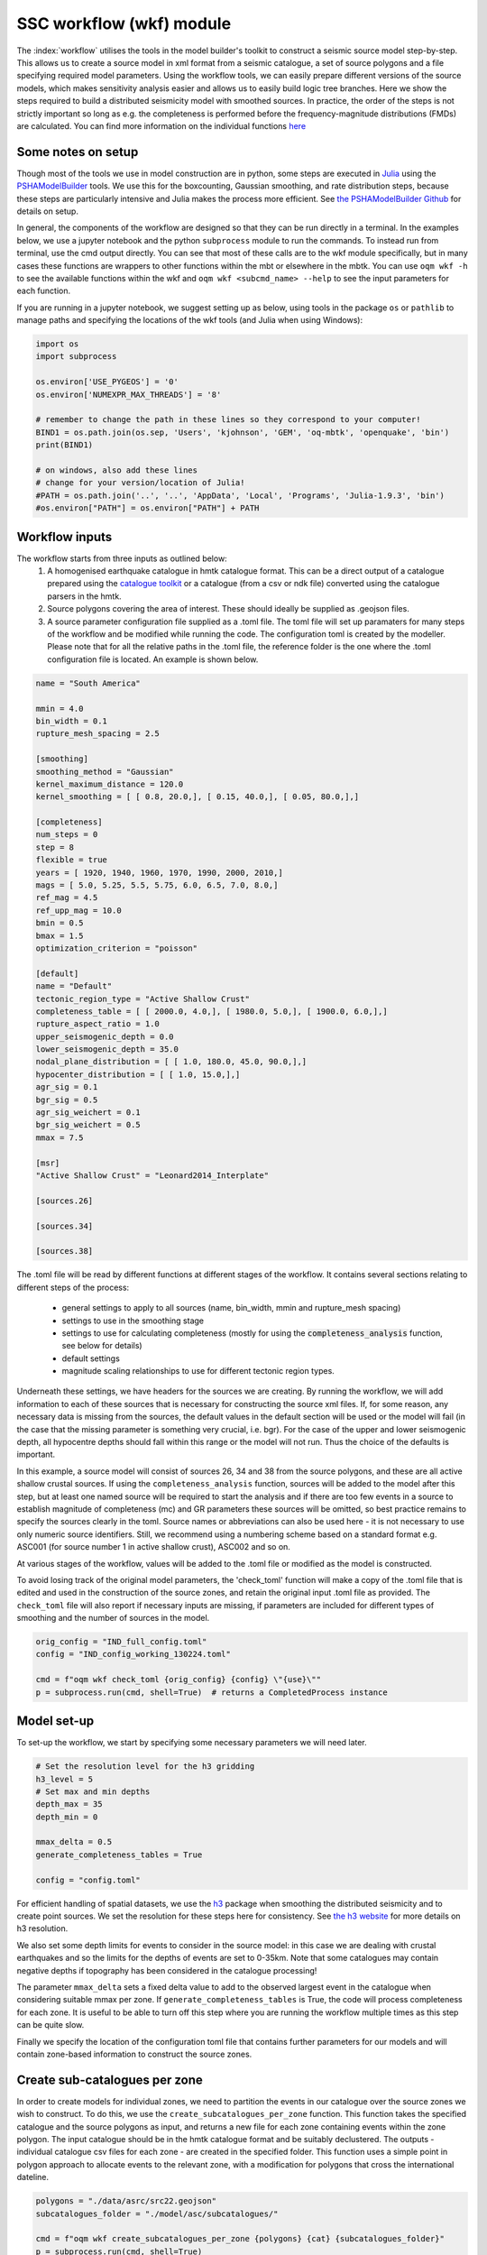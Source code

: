 SSC workflow (wkf) module
##########################

The :index:`workflow` utilises the tools in the model builder's toolkit to construct a seismic source model step-by-step. This allows us to create a source model in xml format from a seismic catalogue, a set of source polygons and a file specifying required model parameters. Using the workflow tools, we can easily prepare different versions of the source models, which makes sensitivity analysis easier and allows us to easily build logic tree branches. Here we show the steps required to build a distributed seismicity model with smoothed sources. In practice, the order of the steps is not strictly important so long as e.g. the completeness is performed before the frequency-magnitude distributions (FMDs) are calculated. You can find more information on the individual functions `here <https://gemsciencetools.github.io/oq-mbtk/contents/mbt.html>`_ 

Some notes on setup
********************
Though most of the tools we use in model construction are in python, some steps are executed in `Julia <https://julialang.org/>`_ using the `PSHAModelBuilder <https://github.com/GEMScienceTools/PSHAModelBuilder>`_ tools. We use this for the boxcounting, Gaussian smoothing, and rate distribution steps, because these steps are particularly intensive and Julia makes the process more efficient. See `the PSHAModelBuilder Github <https://github.com/GEMScienceTools/PSHAModelBuilder>`_  for details on setup.

In general, the components of the workflow are designed so that they can be run directly in a terminal. In the examples below, we use a jupyter notebook and the python ``subprocess`` module to run the commands. To instead run from terminal, use the cmd output directly. You can see that most of these calls are to the wkf module specifically, but in many cases these functions are wrappers to other functions within the mbt or elsewhere in the mbtk. You can use ``oqm wkf -h`` to see the available functions within the wkf and ``oqm wkf <subcmd_name> --help`` to see the input parameters for each function.

If you are running in a jupyter notebook, we suggest setting up as below, using tools in the package ``os`` or ``pathlib`` to manage paths and specifying the locations of the wkf tools (and Julia when using Windows): 

.. code-block:: python

    import os
    import subprocess

    os.environ['USE_PYGEOS'] = '0'
    os.environ['NUMEXPR_MAX_THREADS'] = '8'

    # remember to change the path in these lines so they correspond to your computer!
    BIND1 = os.path.join(os.sep, 'Users', 'kjohnson', 'GEM', 'oq-mbtk', 'openquake', 'bin')
    print(BIND1)

    # on windows, also add these lines
    # change for your version/location of Julia!
    #PATH = os.path.join('..', '..', 'AppData', 'Local', 'Programs', 'Julia-1.9.3', 'bin')
    #os.environ["PATH"] = os.environ["PATH"] + PATH

Workflow inputs
****************

The workflow starts from three inputs as outlined below:
	1. A homogenised earthquake catalogue in hmtk catalogue format. This can be a direct output of a catalogue prepared using the `catalogue toolkit <https://gemsciencetools.github.io/oq-mbtk/contents/cat.html>`_ or a catalogue (from a csv or ndk file) converted using the catalogue parsers in the hmtk. 
	2. Source polygons covering the area of interest. These should ideally be supplied as .geojson files. 
	3. A source parameter configuration file supplied as a .toml file. The toml file will set up paramaters for many steps of the workflow and be modified while running the code. The configuration toml is created by the modeller. Please note that for all the relative paths in the .toml file, the reference folder is the one where the .toml configuration file is located. An example is shown below. 

.. code-block:: ini   	

	name = "South America"
	
	mmin = 4.0
	bin_width = 0.1
	rupture_mesh_spacing = 2.5
	
	[smoothing]
	smoothing_method = "Gaussian"
	kernel_maximum_distance = 120.0
	kernel_smoothing = [ [ 0.8, 20.0,], [ 0.15, 40.0,], [ 0.05, 80.0,],]

        [completeness]
        num_steps = 0
	step = 8
	flexible = true
	years = [ 1920, 1940, 1960, 1970, 1990, 2000, 2010,]
	mags = [ 5.0, 5.25, 5.5, 5.75, 6.0, 6.5, 7.0, 8.0,]
	ref_mag = 4.5
	ref_upp_mag = 10.0
	bmin = 0.5
	bmax = 1.5
	optimization_criterion = "poisson"
        
	[default]
	name = "Default"
	tectonic_region_type = "Active Shallow Crust"
	completeness_table = [ [ 2000.0, 4.0,], [ 1980.0, 5.0,], [ 1900.0, 6.0,],]
	rupture_aspect_ratio = 1.0
	upper_seismogenic_depth = 0.0
	lower_seismogenic_depth = 35.0
	nodal_plane_distribution = [ [ 1.0, 180.0, 45.0, 90.0,],]
	hypocenter_distribution = [ [ 1.0, 15.0,],]
	agr_sig = 0.1
	bgr_sig = 0.5
	agr_sig_weichert = 0.1
	bgr_sig_weichert = 0.5
	mmax = 7.5

	[msr]
	"Active Shallow Crust" = "Leonard2014_Interplate"

	[sources.26]
	
	[sources.34]

	[sources.38]

The .toml file will be read by different functions at different stages of the workflow. It contains several sections relating to different steps of the process:

	* general settings to apply to all sources (name, bin_width, mmin and rupture_mesh spacing)
	* settings to use in the smoothing stage
	* settings to use for calculating completeness (mostly for using the :code:`completeness_analysis` function, see below for details)
	* default settings
	* magnitude scaling relationships to use for different tectonic region types.

Underneath these settings, we have headers for the sources we are creating. By running the workflow, we will add information to each of these sources that is necessary for constructing the source xml files. If, for some reason, any necessary data is missing from the sources, the default values in the default section will be used or the model will fail (in the case that the missing parameter is something very crucial, i.e. bgr). For the case of the upper and lower seismogenic depth, all hypocentre depths should fall within this range or the model will not run. Thus the choice of the defaults is important. 

In this example, a source model will consist of sources 26, 34 and 38 from the source polygons, and these are all active shallow crustal sources. If using the ``completeness_analysis`` function, sources will be added to the model after this step, but at least one named source will be required to start the analysis and if there are too few events in a source to establish magnitude of completeness (mc) and GR parameters these sources will be omitted, so best practice remains to specify the sources clearly in the toml. Source names or abbreviations can also be used here - it is not necessary to use only numeric source identifiers. Still, we recommend using a numbering scheme based on a standard format e.g. ASC001 (for source number 1 in active shallow crust), ASC002 and so on.

At various stages of the workflow, values will be added to the .toml file or modified as the model is constructed. 

To avoid losing track of the original model parameters, the 'check_toml' function will make a copy of the .toml file that is edited and used in the construction of the source zones, and retain the original input .toml file as provided. The ``check_toml`` file will also report if necessary inputs are missing, if parameters are included for different types of smoothing and the number of sources in the model.

.. code-block:: python  
  
    orig_config = "IND_full_config.toml"
    config = "IND_config_working_130224.toml"

    cmd = f"oqm wkf check_toml {orig_config} {config} \"{use}\""
    p = subprocess.run(cmd, shell=True)  # returns a CompletedProcess instance

	
Model set-up  
*************
To set-up the workflow, we start by specifying some necessary parameters we will need later. 

.. code-block:: python   

    # Set the resolution level for the h3 gridding
    h3_level = 5
    # Set max and min depths
    depth_max = 35
    depth_min = 0
    
    mmax_delta = 0.5
    generate_completeness_tables = True
   
    config = "config.toml"
           
For efficient handling of spatial datasets, we use the `h3 <https://h3geo.org/docs/>`_ package when smoothing the distributed seismicity and to create point sources. We set the resolution for these steps here for consistency. See `the h3 website <https://h3geo.org/docs/core-library/restable/>`_ for more details on h3 resolution.

We also set some depth limits for events to consider in the source model: in this case we are dealing with crustal earthquakes and so the limits for the depths of events are set to 0-35km. Note that some catalogues may contain negative depths if topography has been considered in the catalogue processing!

The parameter ``mmax_delta`` sets a fixed delta value to add to the observed largest event in the catalogue when considering suitable mmax per zone. If ``generate_completeness_tables`` is True, the code will process completeness for each zone. It is useful to be able to turn off this step where you are running the workflow multiple times as this step can be quite slow.

Finally we specify the location of the configuration toml file that contains further parameters for our models and will contain zone-based information to construct the source zones. 

Create sub-catalogues per zone
***********************************

In order to create models for individual zones, we need to partition the events in our catalogue over the source zones we wish to construct. To do this, we use the ``create_subcatalogues_per_zone`` function. This function takes the specified catalogue and the source polygons as input, and returns a new file for each zone containing events within the zone polygon. The input catalogue should be in the hmtk catalogue format and be suitably declustered. The outputs - individual catalogue csv files for each zone - are created in the specified folder. This function uses a simple point in polygon approach to allocate events to the relevant zone, with a modification for polygons that cross the international dateline.

.. code-block:: python  

    polygons = "./data/asrc/src22.geojson"
    subcatalogues_folder = "./model/asc/subcatalogues/"

    cmd = f"oqm wkf create_subcatalogues_per_zone {polygons} {cat} {subcatalogues_folder}"
    p = subprocess.run(cmd, shell=True)

Calculate and apply completeness 
*********************************
At this step, we wish to apply some completeness constraints. You may prefer to perform a completeness analysis separately, taking into account changes in expected completeness (for example, due to known changes in local recording stations or equipment). In this case, the identified completeness for each zone can be added to the .toml file before the other steps of the workflow are carried out. Alternatively, there are tools within the mbt for performing a completeness analysis.

The ``completeness_analysis`` tool takes in a set of possible years and magnitudes and tests all possible completeness windows from these sets for their respective fit to the best-fitting FMD given the specified windows. Different optimisation criteria are available for testing the goodness of fit of the different completeness windows, from a norm difference between observed rates and expected to a Poisson likelihood of observing events based on the window selection. As such there are two steps to the completeness analysis in the workflow: 
1. generating the initial completeness windows from the provided years and magnitudes in the config .toml [completeness] section using ``completeness_generate``; and
2. running the analysis for each subcatalogue with ``completeness_analysis``.

.. code-block:: python   
 
    completeness_param_folder = './completeness_windows/'
    cmd = f"oqm cat completeness_generate {config} {completeness_param_folder}"
    p = subprocess.run(cmd, shell=True)

    pattern = os.path.join(".", "model", "asc", "subcatalogues", "*.csv")
    folder_figs = "./zone_completeness_figs"
    folder_compl_results = "./zone_completeness"

    cmd = f"oqm cat completeness_analysis \"{pattern}\" {config} {folder_figs} {completeness_param_folder} {folder_compl_results}"
    p = subprocess.run(cmd, shell=True)
    
Running the above will generate the completeness windows to test from the years and magnitudes in the config and write them to files in the specified completeness_param_folder. Then, for each csv file in the subcatalogues folder, it will test the completeness windows for the catalogue, calculate the FMD parameters for the best fitting window and write these to the config along with the completeness windows, and plot the best-fitting model in a png stored in folder_figs. In some cases, the completeness_analysis may fail to return completeness windows for a zone. This may be because there are too few events in the catalogue once the completeness windows are applied or because the calculated b-value for all of the possible complete catalogues is outwith the range specified by bmin and bmax in the [completeness] section of the .toml file. In this case, completeness can be manually added to the source or, if nothing is specified for the source, the source will be assigned the [default] completeness_table in the config. 

Whether you have used the ``completeness_analysis`` or have manually specified completeness for each zone, you may wish to check plots of event-density in time with the chosen completeness. You can easily create plots of this for each zone using ``plot_completeness_data``:

.. code-block:: python  
  
    folder_figs = "./completeness_density"
    cmd = f"oqm wkf plot_completeness_data \"{pattern}\" {config} {folder_figs}"
    p = subprocess.run(cmd, shell = True)

Again this will create for each zone a plot of the event density in time based on the zone catalogue and the parameters in the toml file. For any zones without a specified completeness (i.e. where the completeness_analysis fails to return a result or where completeness has not been manually added), the default completeness specified in the [defaults] section of the .toml will be used. Note that the ``plot_completeness_data`` function will not modify the config.toml, unlike the ``completeness_analysis`` step.

Calculate  and set Gutenberg-Richter parameters
***************************************************
For each source polygon, we wish to calculate the Gutenberg-Richter a- and b-values that define the total rate expected in that source. 
The compute_gr_params function calculates these values. To easily do this for each source zone, we supply the 'pattern' of naming for the source zones (if we have not already done so) to the function ``compute_gr_params``, which calculates the Weichert a and b parameters using the supplied completeness in the config for each zone. 

.. code-block:: python  

    pattern = os.path.join(".", "model", "asc", "subcatalogues", "*.csv")
    cmd = f'oqm wkf compute_gr_params \"{pattern}\" {config} {folder_figs}'
    
This will write a- and b-values to the config for each zone, called agr_weichert and bgr_weichert respectively.
If using ``completeness_analysis``, we will have already returned the a- and b- values called agr_weichert and bgr_weichert so the ``compute_gr_parameters`` step is no longer neccessary. However in either case we wish to write the calculated values to the config as agr and bgr. First we must ensure that agr_sig and bgr_sig values are available, describing the uncertainty in a- and b-values. In this case we can set from the [defaults] section where we are missing these: 

.. code-block:: python   

    cmd = f'oqm wkf set_property_from_default {config} agr_sig_weichert'
    p = subprocess.run(cmd, shell=True)
    cmd = f'oqm wkf set_property_from_default {config} bgr_sig_weichert'
    p = subprocess.run(cmd, shell=True)

Which will update the config file to contain agr_sig_weichert and bgr_sig_weichert values. Then we can set the parameters with the ``set_gr_params`` function:

.. code-block:: python  
  
    cmd = f"oqm wkf set_gr_params {config} -u \"*\" -m \"weichert\""
    p = subprocess.run(cmd, shell=True)
    
This sets the GR parameters from the config. -u tells the function which zones to do this for, in this case we use * to specify we wish to do this for all zones. -m tells the function which bgr values to use - in this case weichert. 

In some cases, we may wish to change the b-value and find the appropriate a-value for the catalogue given this new b. To do this, we can use the compute_a_value function for a specific zone. In this example we set the b-value of zone 6 to 1.0:

.. code-block:: python  

    from openquake.wkf.compute_gr_params import compute_a_value

    compute_a_value("./subcatalogues/subcatalogue_zone_6.csv", bval = 1.0, fname_config= config,
                    folder_out = folder_out, folder_out_figs = folder_figs)
 
This will add the new b-value and the calculated a-value from the catalogue to the config as bgr_counting and agr_counting. Again, these can be set with ``set_gr_params``, which will update the bgr value for zone 6:

.. code-block:: python  

    cmd = f"oqm wkf set_gr_params {config} --use \"'6'\" -m \"counting\""
    p = subprocess.run(cmd, shell=True)


Estimate and set maximum magnitudes  
************************************

The simplest approach to defining a maximum magnitude is to find the largest recorded event in the catalogue for each zone. Again, we do this on a per-zone basis. The function compute_mmax_per_zone does this for us, taking in the zone polygons, the catalogue and the config file. When running this function, we attach the "obs" label to keep track of where this value is obtained from (i.e. from observed data).

.. code-block:: python  

    cmd = f"oqm wkf compute_mmax_per_zone {polygons} {cat} {config} \"obs\""
    p = subprocess.run(cmd, shell=True)

To allow for the (significant) possibility that the largest event is not recorded in the catalogue, we add a delta value (the 'mmax_delta' we specified earlier) to the maximum recorded magnitude. The next step writes the maximum values to our config file. We also set a minimum maximum magnitude (in this case 7.0) so that any zones with a maximum magnitude less than M7.0 are set to have a maximum magnitude of M7.0.

.. code-block:: python  

    cmd = f"oqm wkf set_mmax_plus_delta {config} {mmax_delta} 7.0"

Analyse and set hypocentral depth
*************************************
Hypocentral depths are also determined from our catalogue data. In this case, we specify depth bins for the events in the catalogue. The code below will create plots of the depth distribituion of events in each zone and save them to a specified output file. It will also write a depth distribution for the zone into our config file as the fraction of events in each bin, where a bin is described by its mean (so in the example below, bins are written into our config file as 5, 15, 27.5).
We have split the command into two lines for easier readability.

.. code-block:: python  

    depth_bins = "0.0,10.0,20.0,35.0"
    folder_figs = './model/figs/hypo_depth/'
    cmd = f"oqm wkf analysis_hypocentral_depth {subcatalogues_folder} --f {folder_figs}"
    cmd = f"{cmd} --depth-bins \"{depth_bins}\" -c {config}"

Model focal mechanism distribution
**************************************

Similarly our focal mechanism distribution is determined from the available catalogue. Here we can choose to either use the our existing catalogue or to use the gcmt catalogue, repeating the first few steps of breaking this into source zones. If we have focal mechanism data in our catalogue (i.e. strike, dip and rake values) then we can supply our existing catalogue here, though we should be careful to ensure that the column names are correct.

.. code-block:: python  

    pattern = os.path.join(gcmt_subcat_folder, "*.csv")
    folder_figs_gcmt = "./model/figs/focal_mech"
    cmd = f"oqm wkf analysis_nodal_plane \"{pattern}\" {folder_figs_gcmt}"

Running this code block will run the nodal plane analysis function for all files that match the specified pattern in the specified location and output figures of the nodal plane distribution to the folder_figs_gcmt folder. Rupture types are categorised according to the method of Kaverina et al. (1996).

In this case, we don't have a direct method to apply the focal mechanism distribution to our config file. This is because we often want to consider other local information when deciding on a focal mechanism distribution. Instead we review the plots from ``analysis_nodal_plane`` and add them to a different toml file we have named ``defaults``. For each source zone, we specify a nodal_plane distribution as a list of [weight, strike, dip, rake], for example:

.. code-block:: ini  

    [sources.26]
    nodal_plane_distribution = [[ 1.00, 180.0, 60.0, 90.0,]]


Running

.. code-block:: python  
    
    cmd = f"oqm wkf set_defaults {config} {defaults}"

will take the hypocentral distribution (and any other parameters from defaults) and apply it to our config file where information is missing.

Discretise model to h3 zones
******************************
Building a smoothed seismicity model can be particularly computationally intensive due to the spatial distribution we are trying to model. We use `h3 <https://h3geo.org/docs/>`_ to help with this, by covering our area of interest in hexagonal cells at a specified resolution (which we set earlier as h3_level). This step in the workflow generates the collection of h3 cells that covers our source polygons. The cell indices are written to the specified output repository, where they will be called in the next steps of the smoothing. 

.. code-block:: python  

    zones_h3_repr = './model/zones/h3/'
    cmd = f"oqm wkf set_h3_to_zones {h3_level} {polygons} {zones_h3_repr}"

If for some reason we don't want to generate h3 cells for all zones in a polygon set, we can specify the polygons we do want to use by supplying a list of polygon ids

Boxcounting (for smoothing)
******************************
For Gaussian smoothing approaches, and for calculating the information gain of a smoothing model, we need to know how many events occur in each spatial cell.
The ``wkf_boxcounting`` function requires the catalogue of earthquakes, the h3 mapping generated at the previous step and the config file. It will write the output - a dataframe containing locations of cells and the number of events in that cell - to the specified output folder. By default the function outputs a version with and without the h3 indices. 
Finally, we supply two extra paramters to the function directly. Firstly the end year is specified after the '-y' flag. Secondly, the weighting is provided using the -w flag. There are currently three options for this weighting:
* 'one' weights all earthquakes equally
* 'mfd' weights according to the rate of magnitudes based on the zonal MFD, so earthquakes occurring where the occurrence rates for the given magnitude are higher get weighted more.
* 'completeness' weights according to the inverse of the duration of completeness for that magnitude, so more weight is given to small earthquakes that weren't captured in the past.  


.. code-block:: python  
    
    fld_box_counting = os.path.join(".", "model", "boxcounting")
    tmp = os.path.join(BIND1, "wkf_boxcounting_h3.jl")
    zones_h3_repr = os.path.join(zones_h3_repr, "mapping_h5.csv")
    cmd = f"julia {tmp} {cat} {zones_h3_repr} {config}"
    cmd = f"{cmd} {h3_level} {fld_box_counting} -y 2018 -w \"one\""
	

Apply smoothing
*****************
There are currently two options for smoothing included in the mbt. For either approach, the required parameters should be included in the toml file under the 'smoothing' section (see example above). In both cases, the output file is a smoothed rate in each h3 cell. Note that the rate returned by these functions comes from the events in the declustered catalogue. The next step will normalise these rates to be consistent with the rates from the FMD for each zone. 

Option 1: Gaussian smoothing kernels
=====================================

This approach applies Gaussian spatial kernels of fixed distance around each event in the catalogue. Multiple kernels and weightings can be specified. The ``kernel_smoothing`` in the config specifies the smoothing distances and their associated weights - in this case we apply three kernels with decreasing weight for increased smoothing distance. We also specify a ``kernel_maximum_distance`` as the upper limit on the Gaussian smoothing. The Gaussian smoothing approach takes the results of the boxcounting directly, so any specified weights in the previous step will be applied to the smoothing in this step. The boxcounting results file will be inside the boxcounting folder, and we set up a file to contain the smoothing results. 

.. code-block:: python  

    fname_bcounting = os.path.join(".", "model", "boxcounting", f"box_counting_h3_{cat}")
    fname_smoothing = os.path.join(".", "model", "smoothing", "smooth")
    tmp = os.path.join(BIND, "wkf_smoothing.jl")
    cmd = f"julia {tmp} {fname_bcounting} {config} {fname_smoothing}"
    p = subprocess.run(cmd, shell=True)

Option 2: Helmstetter (2007) adaptive smoothing
================================================

This approach determines a smoothing distance for each event based on its proximity to other events. This means that the smoothing distance will be small in areas with many earthquakes and larger where there are fewer, further spaced events.
In this case, the parameters to be specified are a minimum smoothing distance (ideally close to the location uncertainty of a given catalogue), the nth neighbour to use for the smoothing distance (e.g. to use the distance to the 5th closest neighbour, we would specify n_v = 5) and the spatial kernel we want to use (either power-law or Gaussian), as well as a maximum smoothing distance (maxdist). Because the adaptive smoothing considers all events in the catalogue potential neighbours, including a ``maxdist`` is especially important for catalogues with sparse events covering large areas, but in practice we have found it does not impact the final smoothing results (either in terms of spatial pattern or information gain). These parameters should be specified in the [smoothing] part of the toml file. 

.. code-block:: python  

    h3_cells_loc = os.path.join(zones_h3_repr, "mapping_h5.csv")
    fname_smoothing = os.path.join(".", "model", "smoothing", "adapsmooth_nv5.csv")
    cmd = f"oqm wkf wkf_adaptive_smoothing {cat} {h3_cells_loc} {config} {fname_smoothing} "
    p = subprocess.run(cmd, shell=True)
    

In both cases, the output will be one large file containing the smoothing at all model locations. To split the smoothed results back into zones so that we can apply the correct rates, we use the following:

.. code-block:: python  

    fname_smoothing_source = './smoothing/adapn5_smooth'
    cmd = f"oqm wkf create_smoothing_per_zone {fname_smoothing} {polygons} {fname_smoothing_source} --use \"{use}\""
    p = subprocess.run(cmd, shell=True)

Specifying zone ids with ``use`` will return the smoothing only for the specified zones. The fname_smoothing_source input specifies the output folder in which to save the results. This will return for each source a csv of smoothed rates at the specified h3 locations.

Distribute rates in sources
*****************************
Now that we have determined a smoothing, we want to distribute the total earthquake rate for a source polygon in such a way that the rate is highest where the intensity of events is highest, that is we wish to distribute the total rate of events spatially. 

``eps_a`` and ``eps_b`` are epsilons to be applied to the sigma values from applying the weichert method. If set to zero, the ``agr`` and ``bgr`` are used, but if there is an epsilon and a reference magnitude (the a-value type sigma is for the rate above a reference magnitude), then the zonal mfd is adjusted accordingly before distributing the rates.

This will output point_src_input for each polygon.

.. code-block:: python  

    folder_point_srcs = os.path.join(".", "model", "point_src_input")
    tmp = os.path.join(BIND1, "wkf_rates_distribute.jl")
    cmd = f"julia {tmp} -r 0.0 -b 0.0 {fname_smoothing_source} {config} {folder_point_srcs}"


Write to xml
*************
Finally, we wish to write our crustal source models to .xml files that can be used in the OpenQuake engine. For this we use the ``create_nrml_sources`` function which takes the point sources we created for each zone in the previous step and other information from the config file to create source models in the specified folder.

First, we must ensure that each source has a tectonic region type. This should correspond to an option in the ``[msr]`` section of the input toml, as the tectonic region will determine the magnitude-scaling relationship to be applied. This should also match branches in the ground motion logic tree. We can set the trt with the ``set_trt`` function:

.. code-block:: python
	
	cmd = f"oqm wkf set_trt {config} \"*\" \"Active Shallow Crust\""
	p = subprocess.run(cmd, shell=True)

In this example, we assign all the sources as Active Shallow Crust. Now we are ready to create the final xml sources to go into our model:

.. code-block:: python  

    pattern = os.path.join(folder_point_srcs, "*.csv")
    folder_oq = os.path.join(".", "ssm")
    cmd = f"oqm wkf create_nrml_sources \"{pattern}\" {config} {folder_oq} -a"
    p = subprocess.run(cmd, shell=True)

The ``create_nrml_sources`` function will set the remaining necesary parameters (the mmin, bin-width and rupture mesh spacing) from the general section of the configuration file. 

